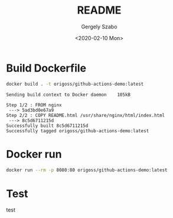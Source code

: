 #+options: ':nil *:t -:t ::t <:t H:3 \n:nil ^:t arch:headline author:t
#+options: broken-links:nil c:nil creator:nil d:(not "LOGBOOK") date:t e:t
#+options: email:nil f:t inline:t num:t p:nil pri:nil prop:nil stat:t tags:t
#+options: tasks:t tex:t timestamp:t title:t toc:t todo:t |:t
#+title: README
#+date: <2020-02-10 Mon>
#+author: Gergely Szabo
#+email: gergely.szabo@origoss.com
#+language: en
#+select_tags: export
#+exclude_tags: noexport
#+creator: Emacs 26.3 (Org mode 9.3.1)
#+options: gid:nil html-link-use-abs-url:nil html-postamble:auto
#+options: html-preamble:t html-scripts:t html-style:t tex:t toc-tag:nil
#+options: toc-todo:nil whn:t
#+html_container: div
#+html_link_home:
#+html_link_up:
#+html_mathjax:
#+html_head: <link  href="https://cdnjs.cloudflare.com/ajax/libs/twitter-bootstrap/3.3.5/css/bootstrap.min.css" rel="stylesheet"> <script src="https://cdnjs.cloudflare.com/ajax/libs/jquery/1.11.3/jquery.min.js"></script> <script src="https://cdnjs.cloudflare.com/ajax/libs/twitter-bootstrap/3.3.5/js/bootstrap.min.js"></script>
#+html_head_extra:
#+creator: <a href="http://www.gnu.org/software/emacs/">Emacs</a> 26.3 (<a href="http://orgmode.org">Org-mode</a> 9.3.1)
#+latex_header:

[[https://github.com/origoss/github-actions-demo/workflows/Docker%20Image%20CI/badge.svg][https://github.com/origoss/github-actions-demo/workflows/Docker%20Image%20CI/badge.svg]]

* Build Dockerfile

  #+begin_src bash :results verbatim
    docker build . -t origoss/github-actions-demo:latest
  #+end_src

  #+RESULTS:
  : Sending build context to Docker daemon    105kB
  : Step 1/2 : FROM nginx
  :  ---> 5ad3bd0e67a9
  : Step 2/2 : COPY README.html /usr/share/nginx/html/index.html
  :  ---> 8c5d6711215d
  : Successfully built 8c5d6711215d
  : Successfully tagged origoss/github-actions-demo:latest

* Docker run

  #+begin_src bash :results verbatim :eval never
    docker run --rm -p 8080:80 origoss/github-actions-demo:latest
  #+end_src
* Test
  test
